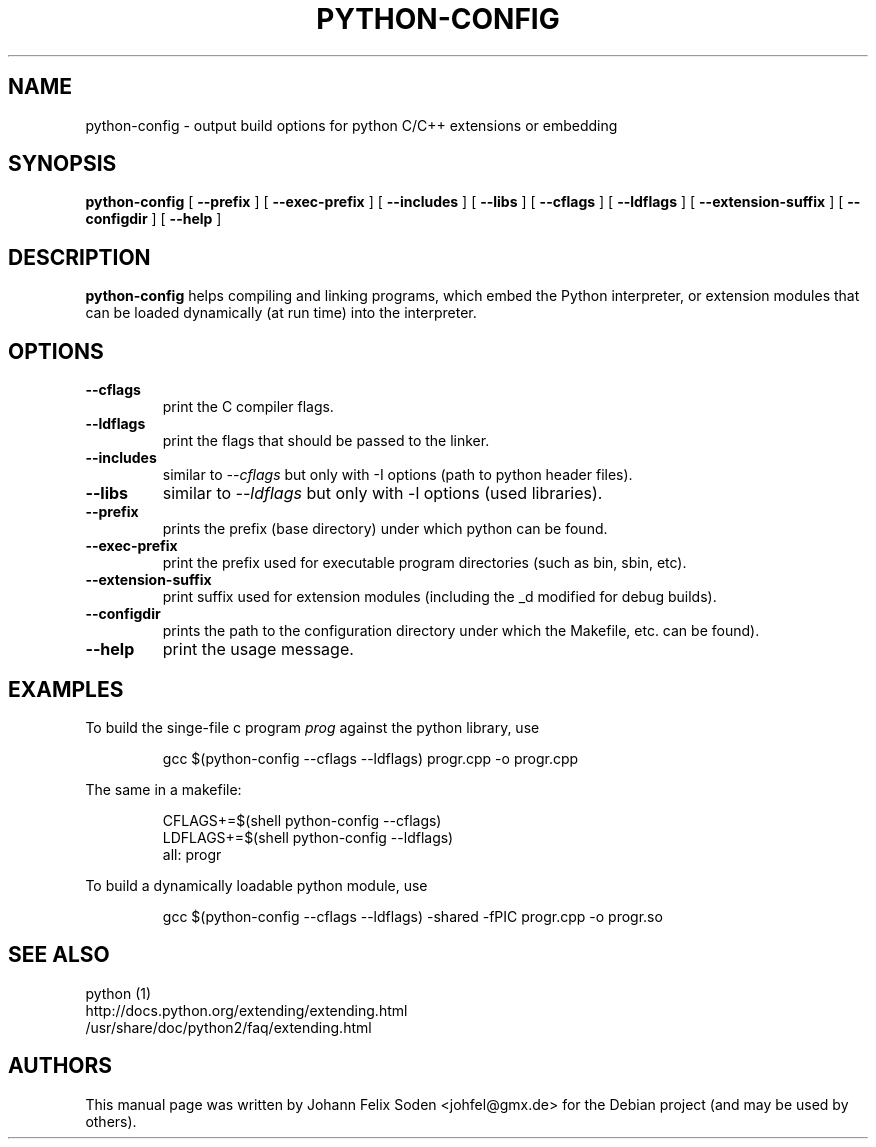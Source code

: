 .TH PYTHON\-CONFIG 1 "November 27, 2011"
.SH NAME
python\-config \- output build options for python C/C++ extensions or embedding
.SH SYNOPSIS
.BI "python\-config"
[
.BI "\-\-prefix"
]
[
.BI "\-\-exec\-prefix"
]
[
.BI "\-\-includes"
]
[
.BI "\-\-libs"
]
[
.BI "\-\-cflags"
]
[
.BI "\-\-ldflags"
]
[
.BI "\-\-extension\-suffix"
]
[
.BI "\-\-configdir"
]
[
.BI "\-\-help"
]
.SH DESCRIPTION
.B python\-config
helps compiling and linking programs, which embed the Python interpreter, or
extension modules that can be loaded dynamically (at run time) into
the interpreter.
.SH OPTIONS
.TP
.BI "\-\-cflags"
print the C compiler flags.
.TP
.BI "\-\-ldflags"
print the flags that should be passed to the linker.
.TP
.BI "\-\-includes"
similar to \fI\-\-cflags\fP but only with \-I options (path to python header files).
.TP
.BI "\-\-libs"
similar to \fI\-\-ldflags\fP but only with \-l options (used libraries).
.TP
.BI "\-\-prefix"
prints the prefix (base directory) under which python can be found.
.TP
.BI "\-\-exec\-prefix"
print the prefix used for executable program directories (such as bin, sbin, etc).
.TP
.BI "\-\-extension\-suffix"
print suffix used for extension modules (including the _d modified for debug builds).
.TP
.BI "\-\-configdir"
prints the path to the configuration directory under which the Makefile, etc. can be found).
.TP
.BI "\-\-help"
print the usage message.
.PP

.SH EXAMPLES
To build the singe\-file c program \fIprog\fP against the python library, use
.PP
.RS
gcc $(python\-config \-\-cflags \-\-ldflags) progr.cpp \-o progr.cpp
.RE
.PP
The same in a makefile:
.PP
.RS
CFLAGS+=$(shell python\-config \-\-cflags)
.RE
.RS
LDFLAGS+=$(shell python\-config \-\-ldflags)
.RE
.RS
all: progr
.RE

To build a dynamically loadable python module, use
.PP
.RS
gcc $(python\-config \-\-cflags \-\-ldflags) \-shared \-fPIC progr.cpp \-o progr.so
.RE

.SH "SEE ALSO"
python (1)
.br
http://docs.python.org/extending/extending.html
.br
/usr/share/doc/python2/faq/extending.html

.SH AUTHORS
This manual page was written by Johann Felix Soden <johfel@gmx.de>
for the Debian project (and may be used by others).
